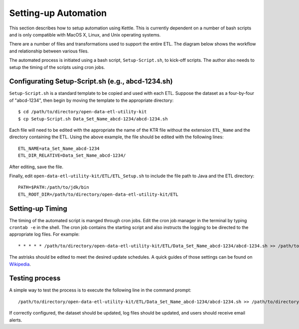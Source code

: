 =====================
Setting-up Automation
=====================

This section describes how to setup automation using Kettle. This is currently dependent on a number of bash scripts and is only compatible with MacOS X, Linux, and Unix operating systems.

There are a number of files and transformations used to support the entire ETL. The diagram below shows the workflow and relationship between various files. 

.. image:: images/kettle-etl-workflow.png
   :alt: Automation and ETL workflow

The automated process is initiated using a bash script, ``Setup-Script.sh``, to kick-off scripts. The author also needs to setup the timing of the scripts using cron jobs.

Configurating Setup-Script.sh (e.g., abcd-1234.sh)
--------------------------------------------------

``Setup-Script.sh`` is a standard template to be copied and used with each ETL. Suppose the dataset as a four-by-four of "abcd-1234", then begin by moving the template to the appropriate directory::
	
	$ cd /path/to/directory/open-data-etl-utility-kit
	$ cp Setup-Script.sh Data_Set_Name_abcd-1234/abcd-1234.sh

Each file will need to be edited with the appropriate the name of the KTR file without the extension ``ETL_Name`` and the directory containing the ETL. Using the above example, the file should be edited with the following lines::

	ETL_NAME=ata_Set_Name_abcd-1234
	ETL_DIR_RELATIVE=Data_Set_Name_abcd-1234/

After editing, save the file.

Finally, edit ``open-data-etl-utility-kit/ETL/ETL_Setup.sh`` to include the file path to Java and the ETL directory::

	PATH=$PATH:/path/to/jdk/bin
	ETL_ROOT_DIR=/path/to/directory/open-data-etl-utility-kit/ETL

Setting-up Timing
-----------------

The timing of the automated script is manged through cron jobs. Edit the cron job manager in the terminal by typing ``crontab -e`` in the shell. The cron job contains the starting script and also instructs the logging to be directed to the appropriate log files. For example::
	
	* * * * * /path/to/directory/open-data-etl-utility-kit/ETL/Data_Set_Name_abcd-1234/abcd-1234.sh >> /path/to/directory/ETL/Data_Set_Name_abcd-1234/abcd-1234.log

The astrisks should be edited to meet the desired update schedules. A quick guides of those settings can be found on `Wikipedia <http://en.wikipedia.org/wiki/Cron#Predefined_scheduling_definitions>`_.

Testing process
---------------

A simple way to test the process is to execute the following line in the command prompt::
	
	/path/to/directory/open-data-etl-utility-kit/ETL/Data_Set_Name_abcd-1234/abcd-1234.sh >> /path/to/directory/ETL/Data_Set_Name_abcd-1234/abcd-1234.log

If correctly configured, the dataset should be updated, log files should be updated, and users should receive email alerts.